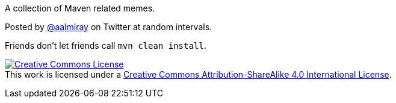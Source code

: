 A collection of Maven related memes.

Posted by link:https://twitter.com/aalmiray[@aalmiray] on Twitter at random intervals.

Friends don't let friends call `mvn clean install`.

image:https://i.creativecommons.org/l/by-sa/4.0/88x31.png["Creative Commons License", link="http://creativecommons.org/licenses/by-sa/4.0/"] +
This work is licensed under a link:http://creativecommons.org/licenses/by-sa/4.0[Creative Commons Attribution-ShareAlike 4.0 International License].
